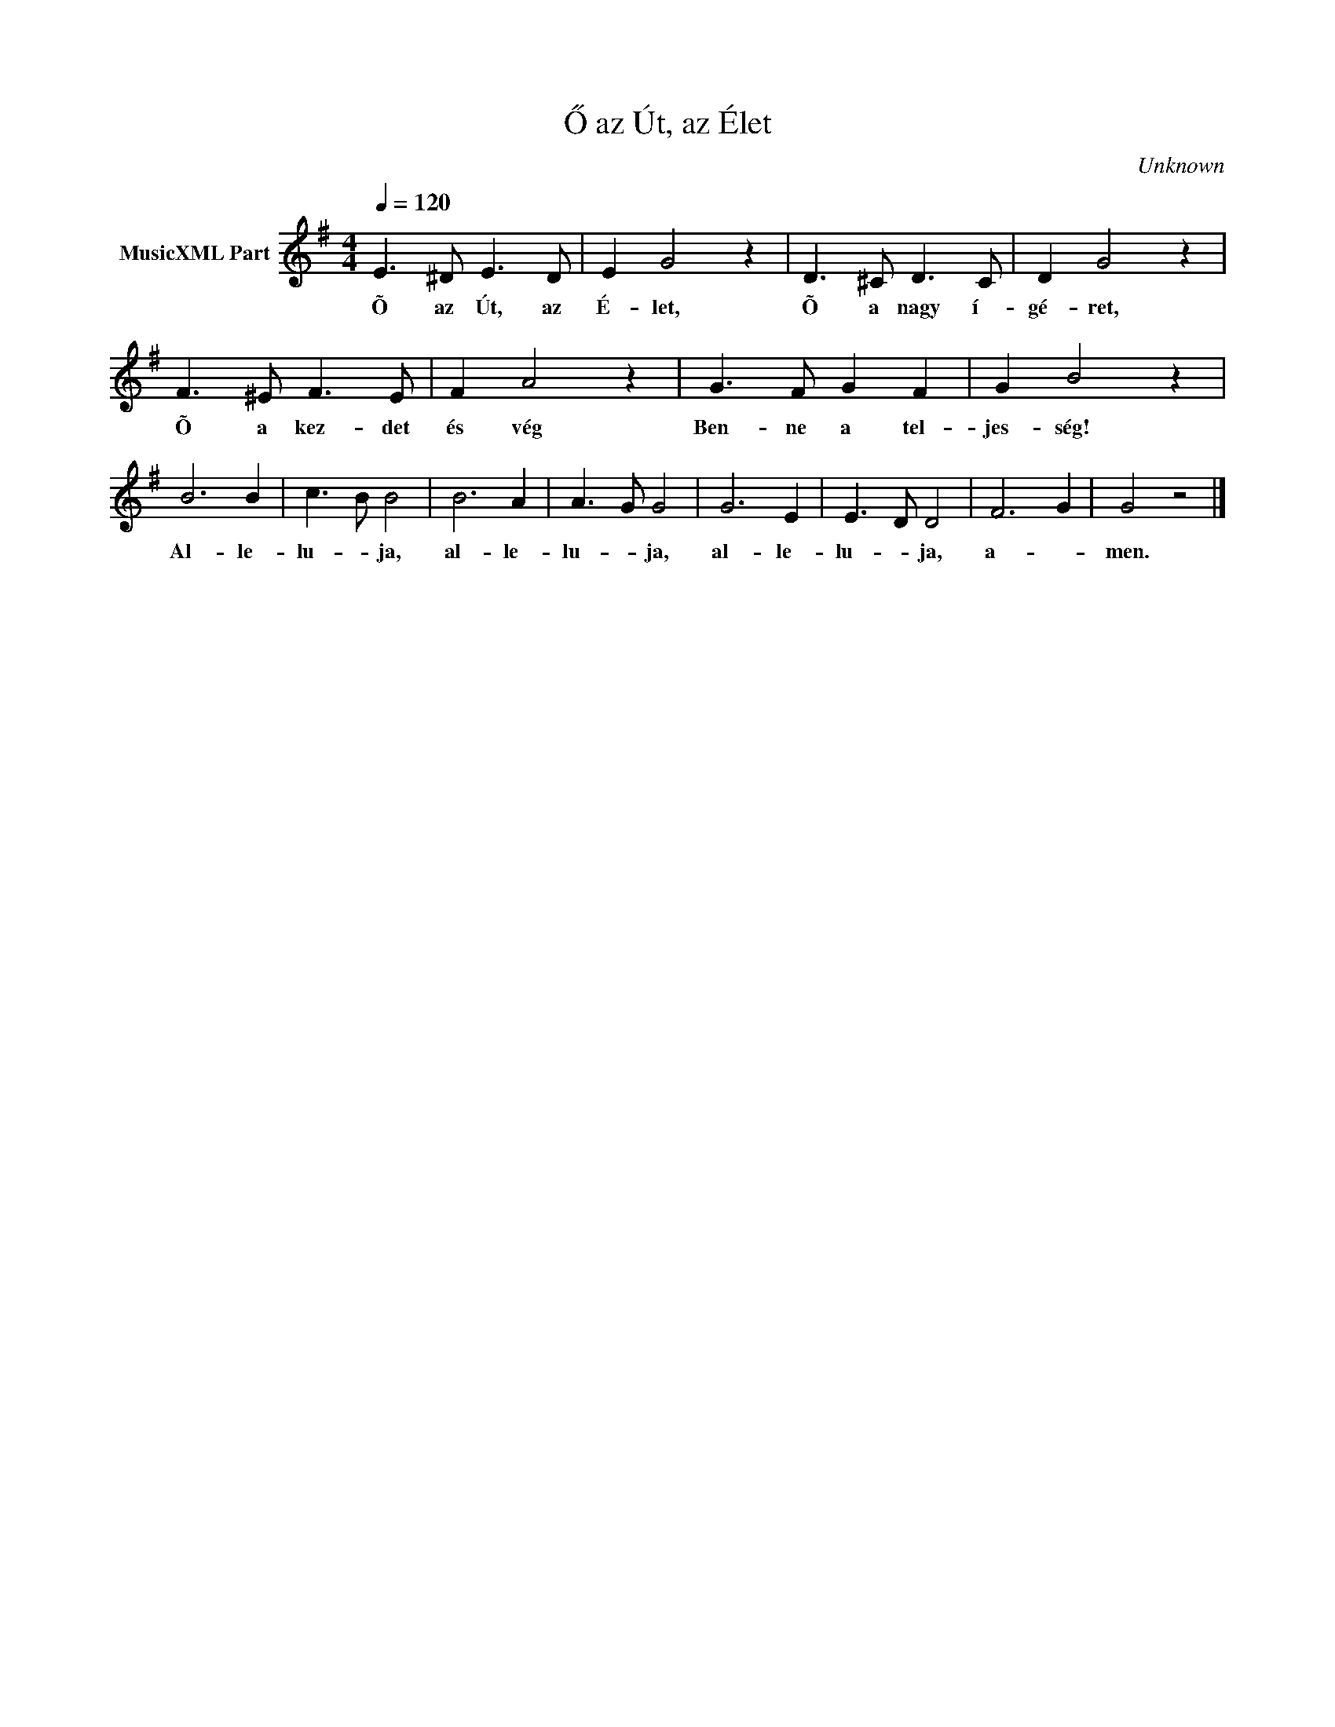 X:1
T:Ő az Út, az Élet
T: 
C:Unknown
Z:Public Domain
L:1/8
Q:1/4=120
M:4/4
K:G
V:1 treble nm="MusicXML Part"
%%MIDI program 0
V:1
 E3 ^D E3 D | E2 G4 z2 | D3 ^C D3 C | D2 G4 z2 | F3 ^E F3 E | F2 A4 z2 | G3 F G2 F2 | G2 B4 z2 | %8
w: Õ az Út, az|É- let,|Õ a nagy í-|gé- ret,|Õ a kez- det|és vég|Ben- ne a tel-|jes- ség!|
 B6 B2 | c3- B B4 | B6 A2 | A3- G G4 | G6 E2 | E3- D D4 | F6- G2 | G4 z4 |] %16
w: Al- le-|lu- * ja,|al- le-|lu- * ja,|al- le-|lu- * ja,|a- *|men.|

